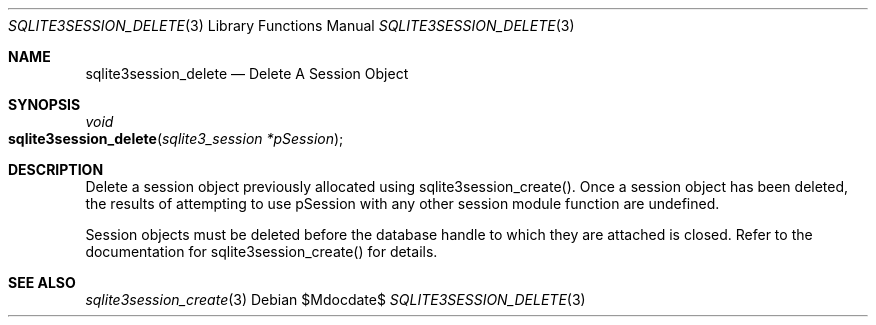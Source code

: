 .Dd $Mdocdate$
.Dt SQLITE3SESSION_DELETE 3
.Os
.Sh NAME
.Nm sqlite3session_delete
.Nd Delete A Session Object
.Sh SYNOPSIS
.Ft void 
.Fo sqlite3session_delete
.Fa "sqlite3_session *pSession"
.Fc
.Sh DESCRIPTION
Delete a session object previously allocated using sqlite3session_create().
Once a session object has been deleted, the results of attempting to
use pSession with any other session module function are undefined.
.Pp
Session objects must be deleted before the database handle to which
they are attached is closed.
Refer to the documentation for sqlite3session_create()
for details.
.Sh SEE ALSO
.Xr sqlite3session_create 3
